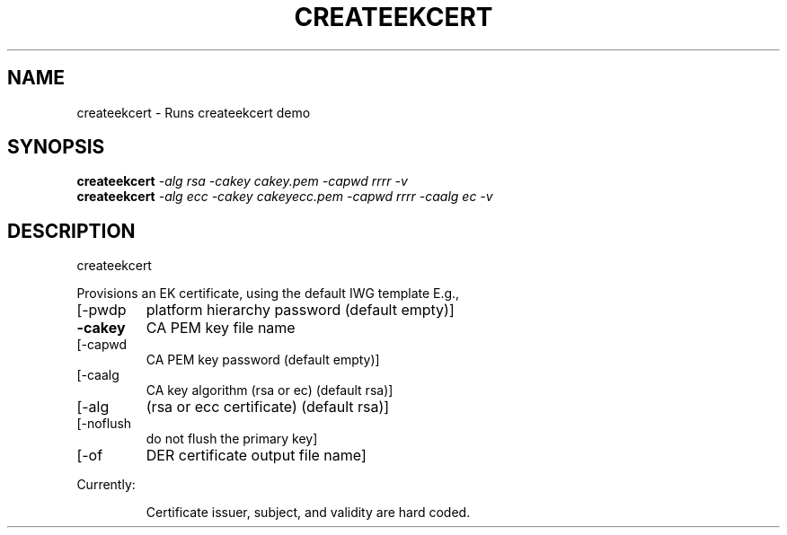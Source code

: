 .\" DO NOT MODIFY THIS FILE!  It was generated by help2man 1.47.6.
.TH CREATEEKCERT "1" "August 2018" "createekcert 1289" "User Commands"
.SH NAME
createekcert \- Runs createekcert demo
.SH SYNOPSIS
.B createekcert
\fI\,-alg rsa -cakey cakey.pem    -capwd rrrr -v\/\fR
.br
.B createekcert
\fI\,-alg ecc -cakey cakeyecc.pem -capwd rrrr -caalg ec -v\/\fR
.SH DESCRIPTION
createekcert
.PP
Provisions an EK certificate, using the default IWG template
E.g.,
.TP
[\-pwdp
platform hierarchy password (default empty)]
.TP
\fB\-cakey\fR
CA PEM key file name
.TP
[\-capwd
CA PEM key password (default empty)]
.TP
[\-caalg
CA key algorithm (rsa or ec) (default rsa)]
.TP
[\-alg
(rsa or ecc certificate) (default rsa)]
.TP
[\-noflush
do not flush the primary key]
.TP
[\-of
DER certificate output file name]
.PP
Currently:
.IP
Certificate issuer, subject, and validity are hard coded.

